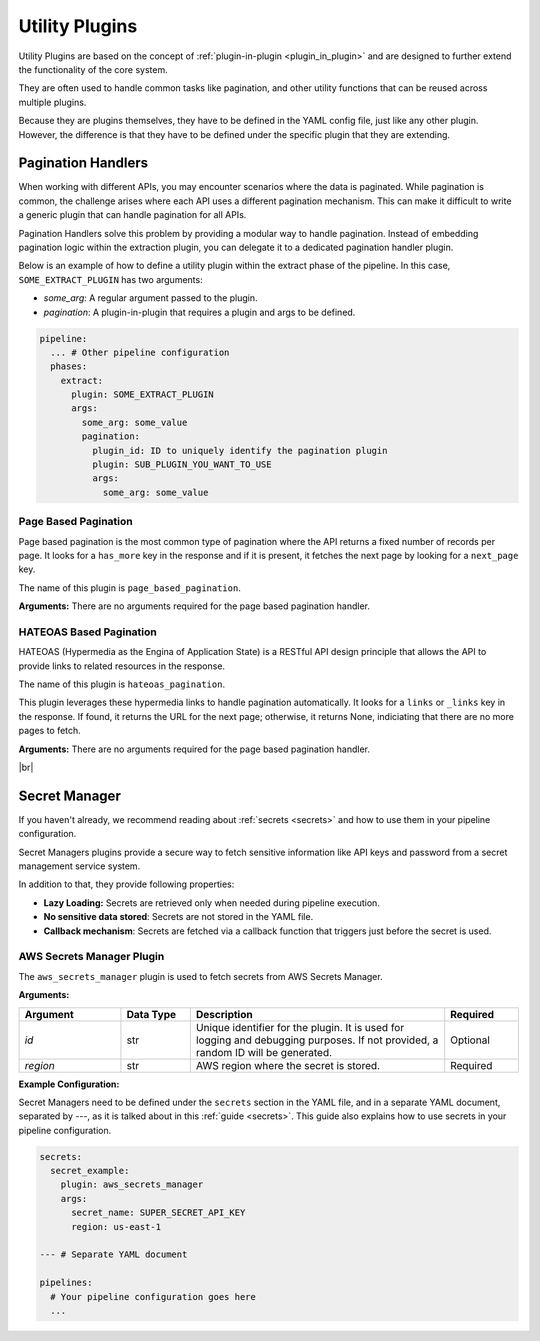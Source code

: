 .. _core_utility_plugins:

Utility Plugins
========================
Utility Plugins are based on the concept of :ref:`plugin-in-plugin <plugin_in_plugin>` and are designed to further extend
the functionality of the core system. 

They are often used to handle common tasks like pagination, and other utility functions that can be reused across multiple plugins.

Because they are plugins themselves, they have to be defined in the YAML config file, just like any other plugin.
However, the difference is that they have to be defined under the specific plugin that they are extending.


.. _core_pagination_handlers:

Pagination Handlers
------------------------------------
When working with different APIs, you may encounter scenarios where the data is paginated. While pagination is common,
the challenge arises where each API uses a different pagination mechanism. This can make it difficult to write a generic
plugin that can handle pagination for all APIs.

Pagination Handlers solve this problem by providing a modular way to handle pagination. Instead of embedding pagination 
logic within the extraction plugin, you can delegate it to a dedicated pagination handler plugin. 

Below is an example of how to define a utility plugin within the extract phase of the pipeline. In this case, ``SOME_EXTRACT_PLUGIN`` has two arguments:

- `some_arg`: A regular argument passed to the plugin.
- `pagination`: A plugin-in-plugin that requires a plugin and args to be defined.


.. code-block:: yaml

    pipeline:
      ... # Other pipeline configuration
      phases:
        extract:
          plugin: SOME_EXTRACT_PLUGIN
          args:
            some_arg: some_value
            pagination: 
              plugin_id: ID to uniquely identify the pagination plugin
              plugin: SUB_PLUGIN_YOU_WANT_TO_USE
              args:
                some_arg: some_value

Page Based Pagination
^^^^^^^^^^^^^^^^^^^^^
Page based pagination is the most common type of pagination where the API returns a fixed number of records per page.
It looks for a ``has_more`` key in the response and if it is present, it fetches the next page by looking for a ``next_page`` key.

The name of this plugin is ``page_based_pagination``.

**Arguments:**  
There are no arguments required for the page based pagination handler.


HATEOAS Based Pagination
^^^^^^^^^^^^^^^^^^^^^^^^^^
HATEOAS (Hypermedia as the Engina of Application State) is a RESTful API design principle that allows the API to provide
links to related resources in the response.

The name of this plugin is ``hateoas_pagination``.


This plugin leverages these hypermedia links to handle pagination automatically. It looks for a ``links`` or ``_links`` key in the response.
If found, it returns the URL for the next page; otherwise, it returns None, indiciating that there are no more pages to fetch.


**Arguments:**  
There are no arguments required for the page based pagination handler.

|br|

Secret Manager
------------------------------------

.. _core_secret_plugins:

If you haven't already, we recommend reading about :ref:`secrets <secrets>` and how to use them in your pipeline configuration.

Secret Managers plugins provide a secure way to fetch sensitive information like API keys and password from a secret
management service system.

In addition to that, they provide following properties:

- **Lazy Loading:** Secrets are retrieved only when needed during pipeline execution.
- **No sensitive data stored**: Secrets are not stored in the YAML file.
- **Callback mechanism**: Secrets are fetched via a callback function that triggers just before the secret is used.



AWS Secrets Manager Plugin
^^^^^^^^^^^^^^^^^^^^^^^^^^^
The ``aws_secrets_manager`` plugin is used to fetch secrets from AWS Secrets Manager. 

**Arguments:**  

.. list-table::
   :widths: 22 15 55 16  
   :header-rows: 1  

   * - **Argument**
     - **Data Type**
     - **Description**  
     - **Required** 
   * - `id`
     - str
     - Unique identifier for the plugin. It is used for logging and debugging purposes. If not provided, a random ID will be generated.
     - Optional
   * - `region`
     - str
     - AWS region where the secret is stored.
     - Required 


**Example Configuration:**  

Secret Managers need to be defined under the ``secrets`` section in the YAML file, and in a separate YAML document, separated by `---`, as 
it is talked about in this :ref:`guide <secrets>`. This guide also explains how to use secrets in your pipeline configuration.


.. code-block:: yaml

    secrets:
      secret_example:
        plugin: aws_secrets_manager
        args:
          secret_name: SUPER_SECRET_API_KEY
          region: us-east-1

    --- # Separate YAML document

    pipelines:
      # Your pipeline configuration goes here
      ...


.. |br| raw:: html

      <br>